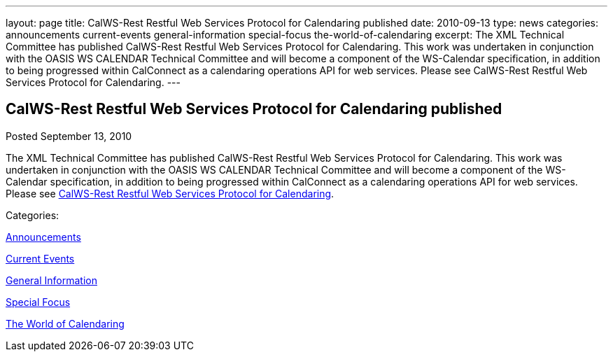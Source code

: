 ---
layout: page
title: CalWS-Rest Restful Web Services Protocol for Calendaring published
date: 2010-09-13
type: news
categories: announcements current-events general-information special-focus the-world-of-calendaring
excerpt: The XML Technical Committee has published CalWS-Rest Restful Web Services Protocol for Calendaring. This work was undertaken in conjunction with the OASIS WS CALENDAR Technical Committee and will become a component of the WS-Calendar specification, in addition to being progressed within CalConnect as a calendaring operations API for web services. Please see CalWS-Rest Restful Web Services Protocol for Calendaring.
---

== CalWS-Rest Restful Web Services Protocol for Calendaring published

[[node-286]]
Posted September 13, 2010 

The XML Technical Committee has published CalWS-Rest Restful Web Services Protocol for Calendaring. This work was undertaken in conjunction with the OASIS WS CALENDAR Technical Committee and will become a component of the WS-Calendar specification, in addition to being progressed within CalConnect as a calendaring operations API for web services. Please see link:/docs/CD1011%20CalWS-Rest%20Restful%20Web%20Services%20Protocol%20for%20Calendaring%20V1.0.pdf[CalWS-Rest Restful Web Services Protocol for Calendaring].



Categories:&nbsp;

link:/news/announcements[Announcements]

link:/news/current-events[Current Events]

link:/news/general-information[General Information]

link:/news/special-focus[Special Focus]

link:/news/the-world-of-calendaring[The World of Calendaring]

